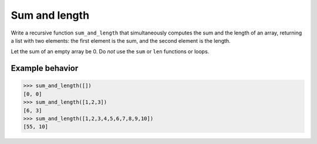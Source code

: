 Sum and length
==============

Write a recursive function ``sum_and_length`` that simultaneously computes the sum and the length of an array, returning a list with two elements: the first element is the sum, and the second element is the length.

Let the sum of an empty array be 0. Do *not* use the ``sum`` or ``len`` functions or loops.

Example behavior
----------------

.. code-block::

    >>> sum_and_length([])
    [0, 0]
    >>> sum_and_length([1,2,3])
    [6, 3]
    >>> sum_and_length([1,2,3,4,5,6,7,8,9,10])
    [55, 10]

.. challenge::
    :tester: /_static/cs515_challenges/Week3/Challenge2/test_task.py

    # define sum_and_length
